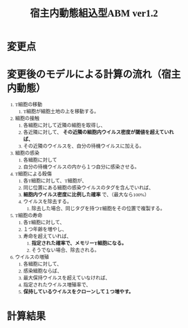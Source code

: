 #+TITLE: 宿主内動態組込型ABM ver1.2
#+AUTHOR: Naoki Ueda
#+OPTIONS: \n:t H:1 toc:t creator:nil num:nil author:nil email:nil timestamp:nil
#+LANGUAGE: ja
#+LaTeX_CLASS: normal
#+STARTUP: content
#+HTML_HEAD: <style type="text/css">body {font-family:"andale mono";font-size:0.7em;}</style>
#+HTML_HEAD: <link rel="stylesheet" type="text/css" href="report.css" />

* 変更点

* 変更後のモデルによる計算の流れ（宿主内動態）
1) T細胞の移動
   1) T細胞が細胞土地の上を移動する。
2) 細胞の接触
   1) 各細胞に対して近隣の細胞を取得し、
   2) 各近隣に対して、 *その近隣の細胞内ウイルス密度が閾値を超えていれば、*
   3) その近隣のウイルスを、自分の待機ウイルスに加える。
3) 細胞の感染
   1) 各細胞に対して
   2) 自分の待機ウイルスの内から１つ自分に感染させる。
4) T細胞による殺傷
   1) 各T細胞に対して、T細胞が、
   2) 同じ位置にある細胞の感染ウイルスのタグを含んでいれば、
   3) *細胞内ウイルス密度に比例した確率* で、（最大なら100%）
   4) ウイルスを除去する。
      1) 除去した場合、同じタグを持つT細胞をその位置で複製する。
5) T細胞の寿命
   1) 各T細胞に対して、
   2) １つ年齢を増やし、
   3) 寿命を超えていれば、
      1) *指定された確率で、メモリーT細胞になる。*
      2) そうでない場合、除去される。
6) ウイルスの増殖
   1) 各細胞に対して、
   2) 感染細胞ならば、
   3) 最大保持ウイルスを超えていなければ、
   4) 指定されたウイルス増殖率で、
   5) *保持しているウイルスをクローンして１つ増やす。*

* 計算結果
